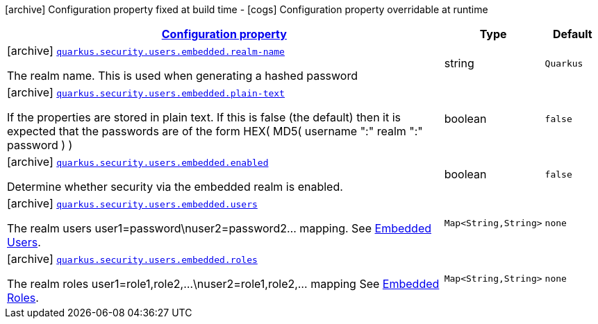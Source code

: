 [.configuration-legend]
icon:archive[title=Fixed at build time] Configuration property fixed at build time - icon:cogs[title=Overridable at runtime]️ Configuration property overridable at runtime 

[.configuration-reference, cols="80,.^10,.^10"]
|===

h|[[quarkus-elytron-security-config-group-mp-realm-config_configuration]]link:#quarkus-elytron-security-config-group-mp-realm-config_configuration[Configuration property]
h|Type
h|Default

a|icon:archive[title=Fixed at build time] [[quarkus-elytron-security-config-group-mp-realm-config_quarkus.security.users.embedded.realm-name]]`link:#quarkus-elytron-security-config-group-mp-realm-config_quarkus.security.users.embedded.realm-name[quarkus.security.users.embedded.realm-name]`

[.description]
--
The realm name. This is used when generating a hashed password
--|string 
|`Quarkus`


a|icon:archive[title=Fixed at build time] [[quarkus-elytron-security-config-group-mp-realm-config_quarkus.security.users.embedded.plain-text]]`link:#quarkus-elytron-security-config-group-mp-realm-config_quarkus.security.users.embedded.plain-text[quarkus.security.users.embedded.plain-text]`

[.description]
--
If the properties are stored in plain text. If this is false (the default) then it is expected that the passwords are of the form HEX( MD5( username ":" realm ":" password ) )
--|boolean 
|`false`


a|icon:archive[title=Fixed at build time] [[quarkus-elytron-security-config-group-mp-realm-config_quarkus.security.users.embedded.enabled]]`link:#quarkus-elytron-security-config-group-mp-realm-config_quarkus.security.users.embedded.enabled[quarkus.security.users.embedded.enabled]`

[.description]
--
Determine whether security via the embedded realm is enabled.
--|boolean 
|`false`


a|icon:archive[title=Fixed at build time] [[quarkus-elytron-security-config-group-mp-realm-config_quarkus.security.users.embedded.users-users]]`link:#quarkus-elytron-security-config-group-mp-realm-config_quarkus.security.users.embedded.users-users[quarkus.security.users.embedded.users]`

[.description]
--
The realm users user1=password\nuser2=password2... mapping. See link:#embedded-users[Embedded Users].
--|`Map<String,String>` 
|`none`


a|icon:archive[title=Fixed at build time] [[quarkus-elytron-security-config-group-mp-realm-config_quarkus.security.users.embedded.roles-roles]]`link:#quarkus-elytron-security-config-group-mp-realm-config_quarkus.security.users.embedded.roles-roles[quarkus.security.users.embedded.roles]`

[.description]
--
The realm roles user1=role1,role2,...\nuser2=role1,role2,... mapping See link:#embedded-roles[Embedded Roles].
--|`Map<String,String>` 
|`none`

|===